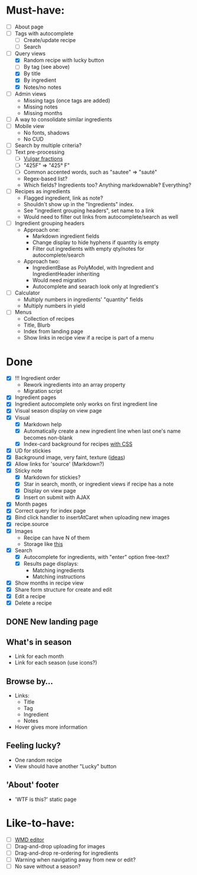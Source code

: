 * Must-have:
  - [ ] About page
  - [ ] Tags with autocomplete
        - [ ] Create/update recipe
        - [ ] Search
  - [-] Query views
    - [X] Random recipe with lucky button
    - [ ] By tag (see above)
    - [X] By title
    - [X] By ingredient
    - [X] Notes/no notes
  - [ ] Admin views
        - Missing tags (once tags are added)
        - Missing notes
        - Missing months
  - [ ] A way to consolidate similar ingredients
  - [ ] Mobile view
        - No fonts, shadows
        - No CUD
  - [ ] Search by multiple criteria?
  - [ ] Text pre-processing
        - [ ] [[http://tlt.its.psu.edu/suggestions/international/bylanguage/mathchart.html#fractions][Vulgar fractions]]
        - [ ] "425F" => "425° F"
        - [ ] Common accented words, such as "sautee" => "sauté"
        - Regex-based list?
        - Which fields? Ingredients too? Anything markdownable? Everything?
  - [ ] Recipes as ingredients
        - Flagged ingredient, link as note?
        - Shouldn't show up in the "Ingredients" index.
        - See "ingredient grouping headers", set name to a link
        - Would need to filter out links from autocomplete/search as well
  - [ ] Ingredient grouping headers
        - Approach one:
          - Markdown ingredient fields
          - Change display to hide hyphens if quantity is empty
          - Filter out ingredients with empty qty/notes for autocomplete/search
        - Approach two:
          - IngredientBase as PolyModel, with Ingredient and IngredientHeader inheriting
          - Would need migration
          - Autocomplete and searach look only at Ingredient's
  - [ ] Calculator
        - Multiply numbers in ingredients' "quantity" fields
        - Multiply numbers in yield
  - [ ] Menus
        - Collection of recipes
        - Title, Blurb
        - Index from landing page
        - Show links in recipe view if a recipe is part of a menu


* Done
  - [X] !!! Ingredient order
        - Rework ingredients into an array property
        - Migration script
  - [X] Ingredient pages
  - [X] Ingredient autocomplete only works on first ingredient line
  - [X] Visual season display on view page
  - [X] Visual
    - [X] Markdown help 
    - [X] Automatically create a new ingredient line when last one's name becomes non-blank
    - [X] Index-card background for recipes [[http://nicolasgallagher.com/css-drop-shadows-without-images/demo/][with CSS]]
  - [X] UD for stickies
  - [X] Background image, very faint, texture ([[http://www.designshard.com/freebies/ultimate-source-for-tiled-background-patterns/][ideas]])
  - [X] Allow links for 'source' (Markdown?)
  - [X] Sticky note
    - [X] Markdown for stickies?
    - [X] Star in search, month, or ingredient views if recipe has a note
    - [X] Display on view page
    - [X] Insert on submit with AJAX
  - [X] Month pages
  - [X] Correct query for index page
  - [X] Bind click handler to insertAtCaret when uploading new images
  - [X] recipe.source
  - [X] Images
        - Recipe can have N of them
        - Storage like [[http://stackoverflow.com/questions/1616890/storing-images-on-app-engine-using-django/1688498#1688498][this]]
  - [X] Search
        - [X] Autocomplete for ingredients, with "enter" option free-text?
        - [X] Results page displays:
              - Matching ingredients
              - Matching instructions
  - [X] Show months in recipe view
  - [X] Share form structure for create and edit
  - [X] Edit a recipe
  - [X] Delete a recipe

** DONE New landing page
** What's in season
   - Link for each month
   - Link for each season
     (use icons?)
** Browse by...
   - Links:
     - Title
     - Tag
     - Ingredient
     - Notes
   - Hover gives more information
** Feeling lucky?
   - One random recipe
   - View should have another "Lucky" button
** 'About' footer
   - 'WTF is this?' static page

* Like-to-have:
  - [ ] [[http://code.google.com/p/wmd-new/][WMD editor]]
  - [ ] Drag-and-drop uploading for images
  - [ ] Drag-and-drop re-ordering for ingredients
  - [ ] Warning when navigating away from new or edit?
  - [ ] No save without a season?

